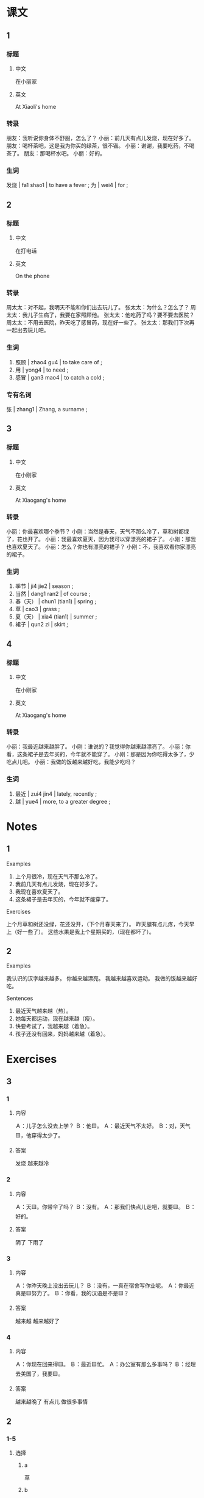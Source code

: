 :PROPERTIES:
:CREATED: [2022-05-19 11:12:28 -05]
:END:

* 课文
:PROPERTIES:
:CREATED: [2022-05-19 11:12:29 -05]
:END:

** 1
:PROPERTIES:
:CREATED: [2022-05-19 11:12:36 -05]
:ID: d185d632-cea3-4b42-84c5-f83817130558
:END:

*** 标题

**** 中文

在小丽家

**** 英文

At Xiaoli's home

*** 转录
朋友：我听说你身体不舒服，怎么了？
小丽：前几天有点儿发烧，现在好多了。
朋友：喝杯茶吧，这是我为你买的绿茶，很不锴。
小丽：谢谢，我要吃药，不喝茶了。
朋友：那喝杯水吧。
小丽：好的。
*** 生词

发烧  | fa1 shao1 | to have a fever ;
为 | wei4 | for ;

** 2
:PROPERTIES:
:CREATED: [2022-05-19 11:24:14 -05]
:ID: 82503022-743a-42e4-827e-3a19891b4555
:END:

*** 标题

**** 中文

在打电话

**** 英文

On the phone

*** 转录
周太太：对不起，我明天不能和你们出去玩儿了。
张太太：为什么？怎么了？
周太太：我儿子生病了，我要在家照顾他。
张太太：他吃药了吗？要不要去医院？
周太太：不用去医院，昨天吃了感冒药，现在好一些了。
张太太：那我们下次再一起出去玩儿吧。
*** 生词

3. 照顾 | zhao4 gu4 | to take care of ;
4. 用 | yong4 | to need ;
5. 感冒 | gan3 mao4 | to catch a cold ;

*** 专有名词

张 | zhang1 | Zhang, a surname ;

** 3
:PROPERTIES:
:CREATED: [2022-05-19 11:43:32 -05]
:ID: 9d5014f3-dc98-4bb0-8528-00e0e2575747
:END:

*** 标题

**** 中文

在小刚家

**** 英文

At Xiaogang's home

*** 转录
小丽：你最喜欢哪个季节？
小刚：当然是春天，天气不那么冷了，草和树都绿了，花也开了。
小丽：我最喜欢夏天，因为我可以穿漂亮的裙子了。
小刚：那我也喜欢夏天了。
小丽：怎么？你也有漂亮的裙子？
小刚：不，我喜欢看你家漂亮的裙子。
*** 生词

6. 季节 | ji4 jie2 | season ;
7. 当然 | dang1 ran2 | of course ;
8. 春（天） | chun1 (tian1) | spring ;
9. 草 | cao3 | grass ;
10. 夏（天） | xia4 (tian1) | summer ;
11. 裙子 | qun2 zi | skirt ;

** 4
:PROPERTIES:
:CREATED: [2022-05-19 11:52:28 -05]
:ID: 7eb775d2-ff14-4ec0-b9b5-5b8eebe93804
:END:

*** 标题

**** 中文

在小刚家

**** 英文

At Xiaogang's home

*** 转录
小丽：我最近越来越胖了。
小刚：谁说的？我觉得你越来越漂亮了。
小丽：你看，这条裙子是去年买的，今年就不能穿了。
小刚：那是因为你吃得太多了，少吃点儿吧。
小丽：我做的饭越来越好吃，我能少吃吗？
*** 生词

12. 最近 | zui4 jin4 | lately, recently ;
13. 越 | yue4 | more, to a greater degree ;

* Notes
:PROPERTIES:
:CREATED: [2022-07-06 08:06:45 -05]
:END:

** 1
:PROPERTIES:
:CREATED: [2022-07-06 08:06:47 -05]
:END:

Examples

1. 上个月很冷，现在天气不那么冷了。
2. 我前几天有点儿发烧，现在好多了。
3. 我现在喜欢夏天了。
4. 这条裙子是去年买的，今年就不能穿了。

Exercises

上个月草和树还没绿，花还没开，（下个月春天来了）。
昨天腿有点儿疼，今天早上（好一些了）。
这些水果是我上个星期买的，（现在都坏了）。

** 2
:PROPERTIES:
:CREATED: [2022-07-06 08:07:25 -05]
:END:

Examples

我认识的汉字越来越多。
你越来越漂亮。
我越来越喜欢运动。
我做的饭越来越好吃。

Sentences

1. 最近天气越来越（热）。
2. 她每天都运动，现在越来越（瘦）。
3. 快要考试了，我越来越（着急）。
4. 孩子还没有回来，妈妈越来越（着急）。

* Exercises

** 3

*** 1
:PROPERTIES:
:ID: 5c062a6b-f378-4ad0-91a8-1d9b2d08beb7
:END:

**** 内容

Ａ：儿子怎么没去上学？
Ｂ：他🟨。
Ａ：最近天气不太好。
Ｂ：对，天气🟨，他穿得太少了。

**** 答案

 发烧
 越来越冷

*** 2
:PROPERTIES:
:ID: 7e0d6a69-6c48-4b93-93ac-ab7b980ea953
:END:

**** 内容

Ａ：天🟨。你带伞了吗？
Ｂ：没有。
Ａ：那我们快点儿走吧，就要🟨。
Ｂ：好的。

**** 答案

阴了
下雨了

*** 3
:PROPERTIES:
:ID: e2ae9e73-5df4-410d-ab19-e60169b3caa7
:END:

**** 内容

Ａ：你昨天晚上没出去玩儿？
Ｂ：没有，一真在宿舍写作业呢。
Ａ：你最近真是🟨努力了。
Ｂ：你看，我的汉语是不是🟨？

**** 答案

越来越
越来越好了

*** 4
:PROPERTIES:
:ID: ddce376c-4313-42ed-837a-c9e7081f3849
:END:

**** 内容

Ａ：你现在回来得🟨。
Ｂ：最近🟨忙。
Ａ：办公室有那么多事吗？
Ｂ：经理去美国了，我要🟨。

**** 答案

越来越晚了
有点儿
做很多事情

** 2

*** 1-5
:PROPERTIES:
:ID: 1277178c-ab93-4d8a-878f-aa5e7f93a819
:END:

**** 选择

***** a

草

***** b

最近

***** c

为

***** d

发烧

***** e

裙子

**** 题

***** 1

****** 内容

我是不是🟨了？怎么总是觉得冷？

****** 答案

d

***** 2

****** 内容

春天不冷不热，🟨都是绿的。

****** 答案

a

***** 3

****** 内容

快来看一下，这是我🟨你买的衣服。

****** 答案

c

***** 4

****** 内容

这条🟨真好看，是新买的吗？

****** 答案

e

***** 5

****** 内容

小王在忙 什么呢？你🟨见过他吗？

****** 答案

b

*** 6-10
:PROPERTIES:
:ID: 996b8f56-a2d3-4299-8166-79b342f57a95
:END:

**** 选择

***** a

当然

***** b

照顾

***** c

用

***** d

季节

***** e

夏天

**** 题

***** 6

****** 内容

Ａ：来一个西瓜。
Ｂ：这个🟨的西瓜又大又甜，多来几个吧。

****** 答案

d

***** 7

****** 内容

Ａ：今年🟨一点儿也不热。
Ｂ：是吗？我怎么觉得快热死了！

****** 答案

e

***** 8

****** 内容

Ａ：明天考试，你现在就睡觉了？不再看看书了？
Ｂ：不🟨看了，我已经复习好了。

****** 答案

c

***** 9

****** 内容

Ａ：明天阴天，你还去看比赛吗？
Ｂ：我🟨要去，这是我最喜欢的比赛！

****** 答案

a

***** 10

****** 内容

Ａ：这是你家的小狗吗？真漂亮！谁🟨它？
Ｂ：我妈妈。

****** 答案

b


